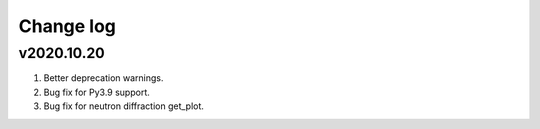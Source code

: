Change log
==========

v2020.10.20
-----------
1. Better deprecation warnings.
2. Bug fix for Py3.9 support.
3. Bug fix for neutron diffraction get_plot.

